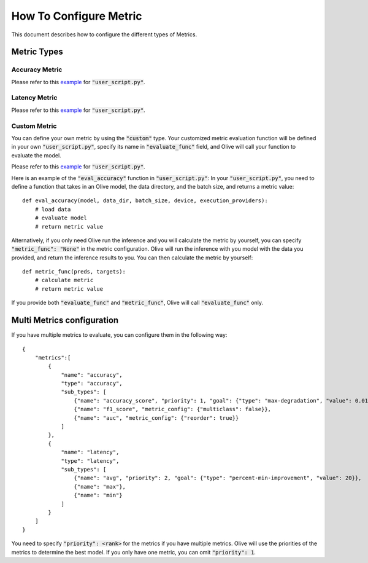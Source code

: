 How To Configure Metric
=======================

This document describes how to configure the different types of Metrics.

Metric Types
-------------

Accuracy Metric
~~~~~~~~~~~~~~~

.. tabs::
    .. tab:: Config JSON

        .. code-block:: json

            {
                "name": "accuracy",
                "type": "accuracy",
                "sub_types": [
                    {"name": "accuracy_score", "priority": 1, "goal": {"type": "max-degradation", "value": 0.01}},
                    {"name": "f1_score", "metric_config": {"multiclass": false}},
                    {"name": "auc", "metric_config": {"reorder": true}}
                ],
                "user_config": {
                    "post_processing_func": "post_process",
                    "user_script": "user_script.py",
                    "dataloader_func": "create_dataloader",
                    "batch_size": 1
                }
            }

    .. tab:: Python Class

        .. code-block:: python

            from olive.evaluator.metric_config import MetricGoal
            from olive.evaluator.metric import AccuracySubType, Metric, MetricType

            sub_types = [{
                "name": MetricType.ACCURACY,
                "priority": 1,
                "goal": MetricGoal(type="max-degradation", value=0.01),
            }]
            accuracy_metric = Metric(
                name="accuracy",
                type=MetricType.ACCURACY,
                sub_types=sub_types,
                user_config={
                    "user_script": "user_script.py",
                    "post_processing_func": "post_process",
                    "dataloader_func": "create_dataloader",
                    "batch_size": 1,
                },
                goal={"type": "max-degradation", "value": 0.01}
            )

Please refer to this `example <https://github.com/microsoft/Olive/blob/main/examples/bert/user_script.py>`__
for :code:`"user_script.py"`.

Latency Metric
~~~~~~~~~~~~~~~

.. tabs::
    .. tab:: Config JSON

        .. code-block:: json

            {
                "name": "latency",
                "type": "latency",
                "sub_types": [
                    {"name": "avg", "priority": 1, "goal": {"type": "percent-min-improvement", "value": 20}}
                ],
                "user_config": {
                    "user_script": "user_script.py",
                    "dataloader_func": "create_dataloader",
                    "batch_size": 1
                }
            }

    .. tab:: Python Class

        .. code-block:: python

            from olive.evaluator.metric_config import MetricGoal
            from olive.evaluator.metric import LatencySubType, Metric, MetricType

            sub_types = [{
                "name": LatencySubType.AVG,
                "goal": MetricGoal(type="percent-min-improvement", value=20),
            }]
            latency_metric = Metric(
                name="latency",
                type=MetricType.LATENCY,
                sub_types=sub_types,
                user_config={
                    "user_script": user_script,
                    "dataloader_func": "create_dataloader",
                    "batch_size": 1,
                }
            )

Please refer to this `example <https://github.com/microsoft/Olive/blob/main/examples/bert/user_script.py>`_
for :code:`"user_script.py"`.

Custom Metric
~~~~~~~~~~~~~

You can define your own metric by using the :code:`"custom"` type. Your customized metric evaluation function will be defined in your own :code:`"user_script.py"`,
specify its name in :code:`"evaluate_func"` field, and Olive will call your function to evaluate the model.

.. tabs::
    .. tab:: Config JSON

        .. code-block:: json

            {
                "name": "accuracy",
                "type": "custom",
                "sub_types": [
                    {"name": "accuracy_custom", "priority": 1, "higher_is_better": true, "goal": {"type": "max-degradation", "value": 0.01}}
                ],
                "user_config": {
                    "user_script": "user_script.py",
                    "data_dir": "data",
                    "batch_size": 16,
                    "evaluate_func": "eval_accuracy",
                }
            }

    .. tab:: Python Class

        .. code-block:: python

            from olive.evaluator.metric_config import MetricGoal
            from olive.evaluator.metric import Metric, MetricType

            sub_types = [{
                "name": "accuracy_custom",
                "priority": 1,
                "higher_is_better": True,
                "goal": MetricGoal(type="max-degradation", value=0.01),
            }]
            accuracy_metric = Metric(
                name="accuracy",
                type=MetricType.CUSTOM,
                sub_types=sub_types,
                user_config={
                    "user_script": "user_script.py",
                    "data_dir": "data",
                    "batch_size": 16,
                    "evaluate_func": "eval_accuracy",
                }
            )

Please refer to this `example <https://github.com/microsoft/Olive/blob/main/examples/resnet/user_script.py>`__
for :code:`"user_script.py"`.

Here is an example of the :code:`"eval_accuracy"` function in :code:`"user_script.py"`:
In your :code:`"user_script.py"`, you need to define a function that takes in an Olive model, the data directory, and the batch size, and returns a metric value::

        def eval_accuracy(model, data_dir, batch_size, device, execution_providers):
            # load data
            # evaluate model
            # return metric value

Alternatively, if you only need Olive run the inference and you will calculate the metric by yourself, you can specify :code:`"metric_func": "None"` in the metric configuration.
Olive will run the inference with you model with the data you provided, and return the inference results to you. You can then calculate the metric by yourself::

        def metric_func(preds, targets):
            # calculate metric
            # return metric value

If you provide both :code:`"evaluate_func"` and :code:`"metric_func"`, Olive will call :code:`"evaluate_func"` only.

Multi Metrics configuration
----------------------------
If you have multiple metrics to evaluate, you can configure them in the following way::

        {
            "metrics":[
                {
                    "name": "accuracy",
                    "type": "accuracy",
                    "sub_types": [
                        {"name": "accuracy_score", "priority": 1, "goal": {"type": "max-degradation", "value": 0.01}},
                        {"name": "f1_score", "metric_config": {"multiclass": false}},
                        {"name": "auc", "metric_config": {"reorder": true}}
                    ]
                },
                {
                    "name": "latency",
                    "type": "latency",
                    "sub_types": [
                        {"name": "avg", "priority": 2, "goal": {"type": "percent-min-improvement", "value": 20}},
                        {"name": "max"},
                        {"name": "min"}
                    ]
                }
            ]
        }

You need to specify :code:`"priority": <rank>` for the metrics if you have multiple metrics.
Olive will use the priorities of the metrics to determine the best model.
If you only have one metric, you can omit :code:`"priority": 1`.
